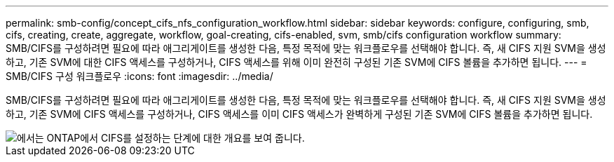 ---
permalink: smb-config/concept_cifs_nfs_configuration_workflow.html 
sidebar: sidebar 
keywords: configure, configuring, smb, cifs, creating, create, aggregate, workflow, goal-creating, cifs-enabled, svm, smb/cifs configuration workflow 
summary: SMB/CIFS를 구성하려면 필요에 따라 애그리게이트를 생성한 다음, 특정 목적에 맞는 워크플로우를 선택해야 합니다. 즉, 새 CIFS 지원 SVM을 생성하고, 기존 SVM에 대한 CIFS 액세스를 구성하거나, CIFS 액세스를 위해 이미 완전히 구성된 기존 SVM에 CIFS 볼륨을 추가하면 됩니다. 
---
= SMB/CIFS 구성 워크플로우
:icons: font
:imagesdir: ../media/


[role="lead"]
SMB/CIFS를 구성하려면 필요에 따라 애그리게이트를 생성한 다음, 특정 목적에 맞는 워크플로우를 선택해야 합니다. 즉, 새 CIFS 지원 SVM을 생성하고, 기존 SVM에 CIFS 액세스를 구성하거나, CIFS 액세스를 이미 CIFS 액세스가 완벽하게 구성된 기존 SVM에 CIFS 볼륨을 추가하면 됩니다.

image::../media/cifs_config.gif[에서는 ONTAP에서 CIFS를 설정하는 단계에 대한 개요를 보여 줍니다.]
